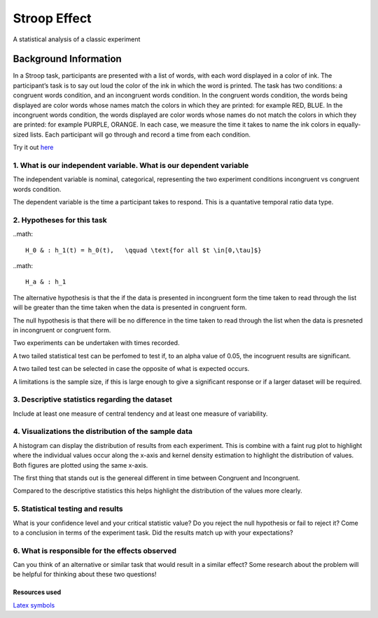 =============
Stroop Effect
=============

A statistical analysis of a classic experiment


Background Information
______________________

In a Stroop task, participants are presented with a list of words, with each word displayed in a color of ink. The participant’s task is to say out loud the color of the ink in which the word is printed. The task has two conditions: a congruent words condition, and an incongruent words condition. In the congruent words condition, the words being displayed are color words whose names match the colors in which they are printed: for example RED, BLUE. In the incongruent words condition, the words displayed are color words whose names do not match the colors in which they are printed: for example PURPLE, ORANGE. In each case, we measure the time it takes to name the ink colors in equally-sized lists. Each participant will go through and record a time from each condition.

Try it out `here <https://faculty.washington.edu/chudler/java/ready.html>`_

1. What is our independent variable. What is our dependent variable
~~~~~~~~~~~~~~~~~~~~~~~~~~~~~~~~~~~~~~~~~~~~~~~~~~~~~~~~~~~~~~~~~~~

The independent variable is nominal, categorical, representing the two experiment conditions incongruent vs congruent words condition. 

The dependent variable is the time a participant takes to respond. This is a quantative temporal ratio data type.  


2. Hypotheses for this task
~~~~~~~~~~~~~~~~~~~~~~~~~~~

..math::

    H_0 & : h_1(t) = h_0(t),   \qquad \text{for all $t \in[0,\tau]$}

..math::

    H_a & : h_1

The alternative hypothesis is that the if the data is presented in incongruent form the time taken to read through the list will be greater than the time taken when the data is presented in congruent form.

The null hypothesis is that there will be no difference in the time taken to read through the list when the data is presneted in incongruent or congruent form.

Two experiments can be undertaken with times recorded.

A two tailed statistical test can be perfomed to test if, to an alpha value of 0.05, the incogruent results are significant. 

A two tailed test can be selected in case the opposite of what is expected occurs.

A limitations is the sample size, if this is large enough to give a significant response or if a larger dataset will be required.


3. Descriptive statistics regarding the dataset
~~~~~~~~~~~~~~~~~~~~~~~~~~~~~~~~~~~~~~~~~~~~~~~

Include at least one measure of central tendency and at least one measure of variability.

4. Visualizations the distribution of the sample data 
~~~~~~~~~~~~~~~~~~~~~~~~~~~~~~~~~~~~~~~~~~~~~~~~~~~~~

A histogram can display the distribution of results from each experiment. This is combine with a faint
rug plot to highlight where the individual values occur along the x-axis and kernel density estimation to
highlight the distribution of values. Both figures are plotted using the same x-axis.

.. image:: resources\images\Congruent_hist.png
   :scale: 100 %

.. image:: resources\images\Incongruent_hist.png
   :scale: 100 %

The first thing that stands out is the genereal different in time between Congruent and Incongruent.

Compared to the descriptive statistics this helps highlight the distribution of the values more clearly.

5. Statistical testing and results
~~~~~~~~~~~~~~~~~~~~~~~~~~~~~~~~~~

What is your confidence level and your critical statistic value? Do you reject the null hypothesis or fail to reject it? Come to a conclusion in terms of the experiment task. Did the results match up with your expectations?

6. What is responsible for the effects observed 
~~~~~~~~~~~~~~~~~~~~~~~~~~~~~~~~~~~~~~~~~~~~~~~

Can you think of an alternative or similar task that would result in a similar effect? Some research about the problem will be helpful for thinking about these two questions!

Resources used
--------------

`Latex symbols <https://www.scribd.com/doc/6328774/LaTeX-Mathematical-Symbols>`_


